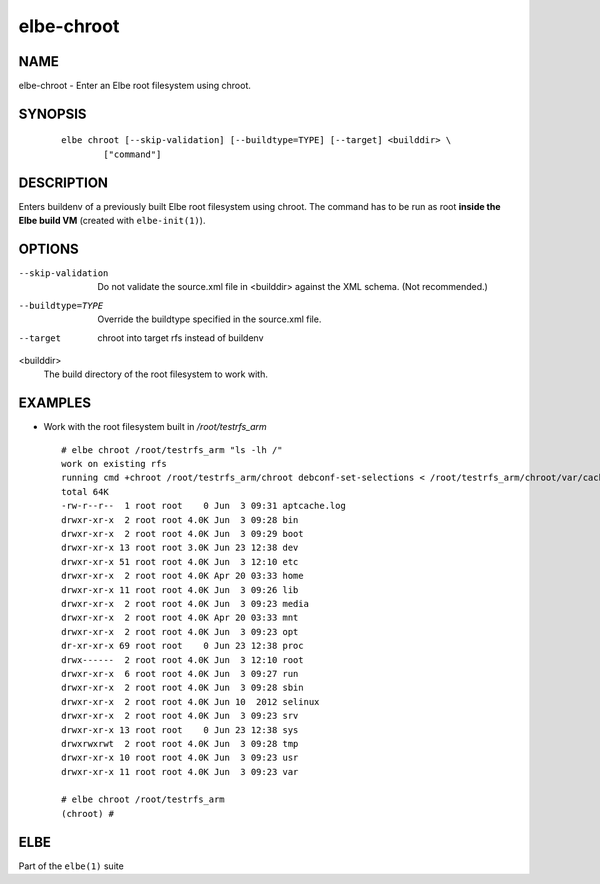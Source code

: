 ************************
elbe-chroot
************************

NAME
====

elbe-chroot - Enter an Elbe root filesystem using chroot.

SYNOPSIS
========

   ::

      elbe chroot [--skip-validation] [--buildtype=TYPE] [--target] <builddir> \
              ["command"]

DESCRIPTION
===========

Enters buildenv of a previously built Elbe root filesystem using chroot.
The command has to be run as root **inside the Elbe build VM** (created
with ``elbe-init(1)``).

OPTIONS
=======

--skip-validation
   Do not validate the source.xml file in <builddir> against the XML
   schema. (Not recommended.)

--buildtype=TYPE
   Override the buildtype specified in the source.xml file.

--target
   chroot into target rfs instead of buildenv

<builddir>
   The build directory of the root filesystem to work with.

EXAMPLES
========

-  Work with the root filesystem built in */root/testrfs_arm*

   ::

      # elbe chroot /root/testrfs_arm "ls -lh /"
      work on existing rfs
      running cmd +chroot /root/testrfs_arm/chroot debconf-set-selections < /root/testrfs_arm/chroot/var/cache/elbe/preseed.txt+
      total 64K
      -rw-r--r--  1 root root    0 Jun  3 09:31 aptcache.log
      drwxr-xr-x  2 root root 4.0K Jun  3 09:28 bin
      drwxr-xr-x  2 root root 4.0K Jun  3 09:29 boot
      drwxr-xr-x 13 root root 3.0K Jun 23 12:38 dev
      drwxr-xr-x 51 root root 4.0K Jun  3 12:10 etc
      drwxr-xr-x  2 root root 4.0K Apr 20 03:33 home
      drwxr-xr-x 11 root root 4.0K Jun  3 09:26 lib
      drwxr-xr-x  2 root root 4.0K Jun  3 09:23 media
      drwxr-xr-x  2 root root 4.0K Apr 20 03:33 mnt
      drwxr-xr-x  2 root root 4.0K Jun  3 09:23 opt
      dr-xr-xr-x 69 root root    0 Jun 23 12:38 proc
      drwx------  2 root root 4.0K Jun  3 12:10 root
      drwxr-xr-x  6 root root 4.0K Jun  3 09:27 run
      drwxr-xr-x  2 root root 4.0K Jun  3 09:28 sbin
      drwxr-xr-x  2 root root 4.0K Jun 10  2012 selinux
      drwxr-xr-x  2 root root 4.0K Jun  3 09:23 srv
      drwxr-xr-x 13 root root    0 Jun 23 12:38 sys
      drwxrwxrwt  2 root root 4.0K Jun  3 09:28 tmp
      drwxr-xr-x 10 root root 4.0K Jun  3 09:23 usr
      drwxr-xr-x 11 root root 4.0K Jun  3 09:23 var

      # elbe chroot /root/testrfs_arm
      (chroot) #

ELBE
====

Part of the ``elbe(1)`` suite
